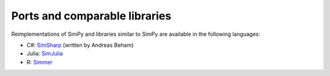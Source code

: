 .. _ports:

==============================
Ports and comparable libraries
==============================

Reimplementations of SimPy and libraries similar to SimPy are available in the
following languages:

- C#: `SimSharp <https://github.com/abeham/SimSharp>`_ (written by Andreas Beham)
- Julia: `SimJulia <https://github.com/BenLauwens/SimJulia.jl>`_
- R: `Simmer <https://github.com/r-simmer/simmer>`_
